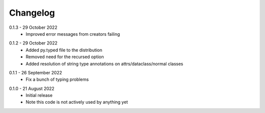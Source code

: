.. _changelog:

Changelog
---------

.. _release-0.1.3:

0.1.3 - 29 October 2022
   * Improved error messages from creators failing

.. _release-0.1.2:

0.1.2 - 29 October 2022
   * Added py.typed file to the distribution
   * Removed need for the recursed option
   * Added resolution of string type annotations on attrs/dataclass/normal
     classes

.. _release-0.1.1:

0.1.1 - 26 September 2022
   * Fix a bunch of typing problems

.. _release-0.1.0:

0.1.0 - 21 August 2022
   * Initial release
   * Note this code is not actively used by anything yet
